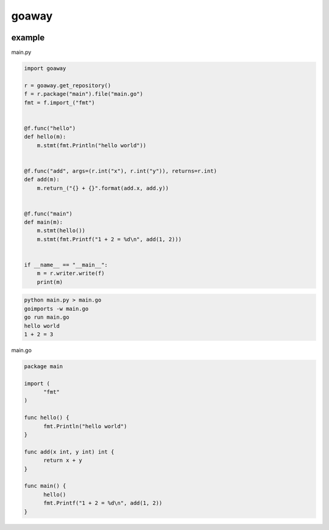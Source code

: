 goaway
========================================

.. image:: https://travis-ci.org/podhmo/goaway.svg?branch=master
    :target: https://travis-ci.org/podhmo/goaway


example
----------------------------------------

main.py

.. code-block:: python

  import goaway
  
  r = goaway.get_repository()
  f = r.package("main").file("main.go")
  fmt = f.import_("fmt")
  
  
  @f.func("hello")
  def hello(m):
      m.stmt(fmt.Println("hello world"))
  
  
  @f.func("add", args=(r.int("x"), r.int("y")), returns=r.int)
  def add(m):
      m.return_("{} + {}".format(add.x, add.y))
  
  
  @f.func("main")
  def main(m):
      m.stmt(hello())
      m.stmt(fmt.Printf("1 + 2 = %d\n", add(1, 2)))
  
  
  if __name__ == "__main__":
      m = r.writer.write(f)
      print(m)


.. code-block:: bash

  python main.py > main.go
  goimports -w main.go
  go run main.go
  hello world
  1 + 2 = 3
  

main.go

.. code-block:: main.go

  package main
  
  import (
  	"fmt"
  )
  
  func hello() {
  	fmt.Println("hello world")
  }
  
  func add(x int, y int) int {
  	return x + y
  }
  
  func main() {
  	hello()
  	fmt.Printf("1 + 2 = %d\n", add(1, 2))
  }

